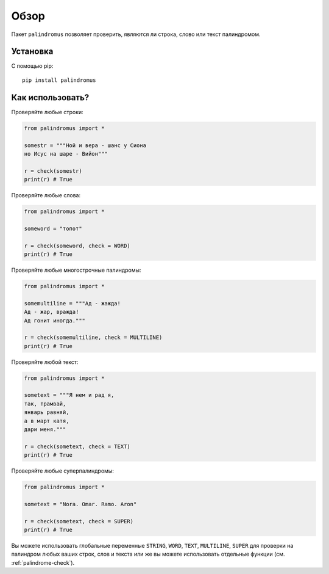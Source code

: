 .. meta::
	:description: Пакет palindromus позволяет проверить, являются ли строка, слово или текст палиндромом.
	:keywords: пакет palindromus строка текст слово палиндром многострочный супер суперпалиндром проверить

.. _overview:

Обзор
=====
Пакет ``palindromus`` позволяет проверить, являются ли строка, слово или текст палиндромом.


.. _setup:

Установка
---------
С помощью pip::

	pip install palindromus
	

.. _usage:

Как использовать?
-----------------
Проверяйте любые строки:

.. code-block:: python

	from palindromus import *
	
	somestr = """Ной и вера - шанс у Сиона
	но Исус на шаре - Вийон"""
	
	r = check(somestr)
	print(r) # True
	
Проверяйте любые слова:

.. code-block:: python

	from palindromus import *
	
	someword = "топот"
	
	r = check(someword, check = WORD)
	print(r) # True
	
Проверяйте любые многострочные палиндромы:

.. code-block:: python
	
	from palindromus import *
	
	somemultiline = """Ад - жажда!
	Ад - жар, вражда!
	Ад гонит иногда."""
	
	r = check(somemultiline, check = MULTILINE)
	print(r) # True
	
Проверяйте любой текст:

.. code-block:: python
	
	from palindromus import *
	
	sometext = """Я нем и рад я,
	так, трамвай,
	январь равняй,
	а в март катя,
	дари меня."""
	
	r = check(sometext, check = TEXT)
	print(r) # True
	
Проверяйте любые суперпалиндромы:

.. code-block:: python
	
	from palindromus import *
	
	sometext = "Nora. Omar. Ramo. Aron"
	
	r = check(sometext, check = SUPER)
	print(r) # True
	
Вы можете использовать глобальные переменные ``STRING``, ``WORD``, ``TEXT``, ``MULTILINE``, ``SUPER`` для проверки на палиндром любых ваших строк, слов и текста или же вы можете использовать отдельные функции (см. :ref:`palindrome-check`).